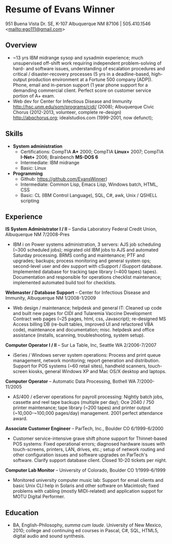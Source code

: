 #+TITLE: 
#+OPTIONS: html-postamble:nil
#+LATEX_HEADER: \usepackage{fullpage}
#+LATEX_HEADER_EXTRA: \setlength\parindent{0pt}
#+OPTIONS: toc:nil num:nil author:nil timestamp:ni
#+HTML_HEAD: <link rel="stylesheet" type="text/css" href="css.css" />
#+HTML_HEAD_EXTRA: <link href='http://fonts.googleapis.com/css?family=Droid+Serif:400,400italic,700,700italic' rel='stylesheet' type='text/css' />
#+HTML_HEAD_EXTRA: <link href='http://fonts.googleapis.com/css?family=Droid+Sans:400,700' rel='stylesheet' type='text/css' />


* Resume of Evans Winner

#+BEGIN_CENTER
951 Buena Vista Dr. SE, K-107 Albuquerque NM 87106 | 505.410.1546 \\
<[[mailto:ego111@gmail.com]]>
#+END_CENTER

** Overview

 - ~13 yrs IBM midrange sysop and sysadmin experience; much
   unsupervised off-shift work requiring independent problem-solving
   of hard- and software issues, understanding of escalation
   procedures and critical / disaster-recovery processes (5 yrs in a
   deadline-based, high-output production environment at a Fortune 500
   company [ADP]).  Phone, email and in-person support (1 year phone
   support for a demanding commercial client. Perfect score on
   customer service portion of A+ exam.
 - Web dev for Center for Infectious Disease and Immunity
   http://hsc.unm.edu/som/programs/cidi/ (2008); Albuquerque Civic
   Chorus (2012-2013, volunteer, complete re-design)
   http://abqchorus.org; idealstudios.com (1999-2001, now defunct);

** Skills

 - *System administration*
   - Certifications: CompTIA **A+** 2000; CompTIA **Linux+** 2007;
     CompTIA **I-Net+** 2006; Brainbench **MS-DOS 6**
   - Intermediate: IBM midrange
   - Basic: Linux
 - *Programming* 
   - Github: https://github.com/EvansWinner)
   - Intermediate: Common Lisp, Emacs Lisp, Windows batch, HTML, CSS
   - Basic: CL (IBM Control Language), SQL, C#, awk, Unix / QSHELL
     scripting

** Experience

*IS System Administrator I / II* -- Sandia Laboratory Federal Credit
Union, Albuquerque NM 7/2008-Pres

 - IBM i on Power systems administration, 3 servers: AJS job
   scheduling (~300 scheduled jobs); migrated old IBM jobs to AJS and
   automated Saturday processing. BRMS config and maintenance; PTF and
   upgrades; backups; process monitoring and general system ops;
   second-level user and dev support with cSupport / iSupport
   database.  Implemented database for tracking tape library (~400
   tapes) tapes).  Documentation and responsible for operations
   checklist maintenance; implemented automated build tool for
   checklists.

*Webmaster / Database Support* -- Center for Infectious Disease and
Immunity, Albuquerque NM 1/2008-1/2009
 
 - Web design / maintenance; helpdesk and general IT: Cleaned up code
   and built new pages for CIDI and Tularemia Vaccine Development
   Contract web pages (~25 pages, html, css, Javascript); re-designed
   MS Access billing DB (re-built tables, improved UI and refactored
   VBA code), maintenance and documentation; misc. helpdesk and office
   assistance (installs, scanning, troubleshooting, system setup).

*Computer Operator I / II* -- Sur La Table, Inc, Seattle WA
2/2006-7/2007

 - iSeries / Windows server system operations: Process and print queue
   management, network monitoring; report generation and distribution.
   Support for POS systems (~60 retail sites), handheld scanners,
   touch-screen kiosks, general Windows XP and Mac OS/X desktop and
   laptops.

*Computer Operator* -- Automatic Data Processing, Bothell WA
7/2000-11/2005

 - AS/400 / eServer operations for payroll processing: Nightly batch
   jobs, cassette and reel tape backups (multiple per day); Oce 2040 /
   750 printer maintenance; tape library (~200 tapes) and printer
   output (~10,000-~100,000 pages/day) management.  2001 perfect
   attendance award.

*Associate Customer Engineer* -- ParTech, Inc., Boulder CO
6/1999-6/2000

 - Customer service-intensive grave shift phone support for
   Thinnet-based POS systems: Fixed operational errors; diagnosed
   hardware issues with touch-screens, printers, LAN, drives, etc.;
   setup of network routing and other configuration issues and
   software upgrades on ParTech's software.  Clarify support database
   client.  Closed 10-20 tickets per night.

*Computer Lab Monitor* -- University of Colorado, Boulder CO
1/1999-6/1999

 - Monitored university computer music lab: Support for email clients
   and basic Unix CLI help in Solaris and other software on Macintosh;
   fixed problems with cabling (mostly MIDI-related) and application
   suppot for MOTU Digital Performer.

** Education

 - BA, English-Philosophy, /summa cum laude/. University of New
   Mexico, 2010; college and continuing ed courses in Pascal, C#, SQL,
   HTML5, digital audio and sound synthesis.


